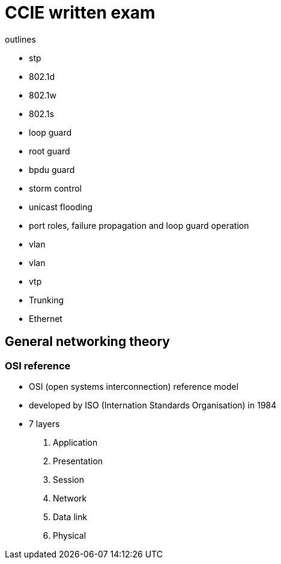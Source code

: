 = CCIE written exam



outlines

- stp
  - 802.1d
  - 802.1w
  - 802.1s
  - loop guard
  - root guard
  - bpdu guard
  - storm control
  - unicast flooding
  - port roles, failure propagation and loop guard operation

- vlan
  - vlan
  - vtp

- Trunking

- Ethernet



== General networking theory

=== OSI reference

- OSI (open systems interconnection) reference model 
- developed by ISO (Internation Standards Organisation) in 1984

- 7 layers
  . Application
  . Presentation
  . Session
  . Network
  . Data link 
  . Physical 



